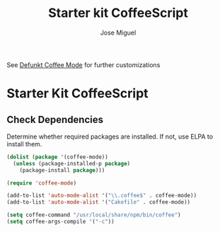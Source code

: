 #+TITLE: Starter kit CoffeeScript
#+AUTHOR: Jose Miguel
#+OPTIONS: toc:nil num:nil ^:nil

See [[https://github.com/defunkt/coffee-mode][Defunkt Coffee Mode]] for further customizations

* Starter Kit CoffeeScript

** Check Dependencies

Determine whether required packages are installed. If not, use ELPA to
install them.
#+begin_src emacs-lisp
 (dolist (package '(coffee-mode))
   (unless (package-installed-p package)
     (package-install package)))
#+end_src

#+begin_src emacs-lisp
(require 'coffee-mode)

(add-to-list 'auto-mode-alist '("\\.coffee$" . coffee-mode))
(add-to-list 'auto-mode-alist '("Cakefile" . coffee-mode))

(setq coffee-command "/usr/local/share/npm/bin/coffee")
(setq coffee-args-compile '("-c"))
#+end_src

